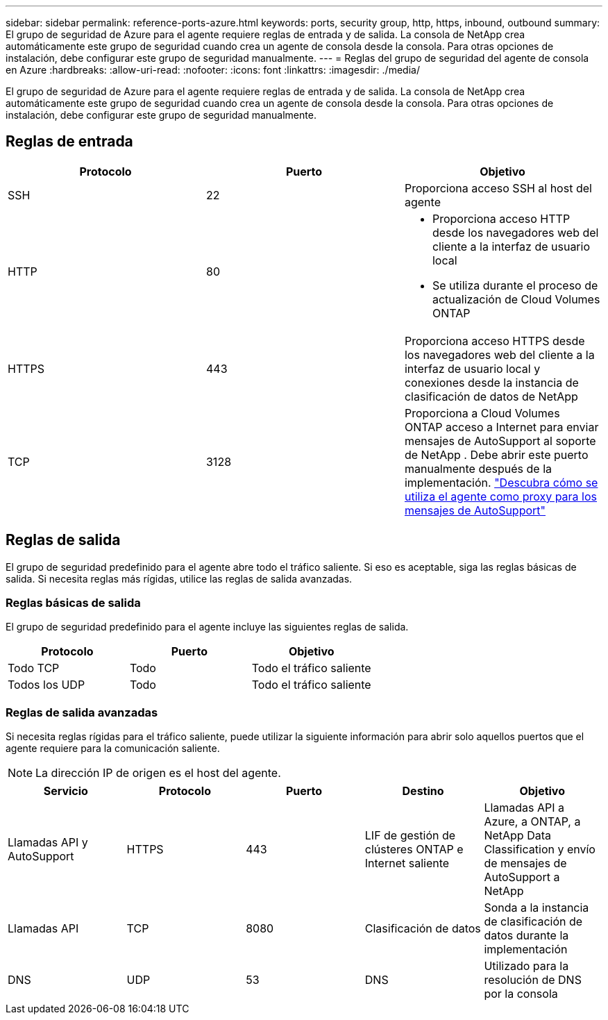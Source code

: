 ---
sidebar: sidebar 
permalink: reference-ports-azure.html 
keywords: ports, security group, http, https, inbound, outbound 
summary: El grupo de seguridad de Azure para el agente requiere reglas de entrada y de salida.  La consola de NetApp crea automáticamente este grupo de seguridad cuando crea un agente de consola desde la consola. Para otras opciones de instalación, debe configurar este grupo de seguridad manualmente. 
---
= Reglas del grupo de seguridad del agente de consola en Azure
:hardbreaks:
:allow-uri-read: 
:nofooter: 
:icons: font
:linkattrs: 
:imagesdir: ./media/


[role="lead"]
El grupo de seguridad de Azure para el agente requiere reglas de entrada y de salida.  La consola de NetApp crea automáticamente este grupo de seguridad cuando crea un agente de consola desde la consola. Para otras opciones de instalación, debe configurar este grupo de seguridad manualmente.



== Reglas de entrada

[cols="3*"]
|===
| Protocolo | Puerto | Objetivo 


| SSH | 22 | Proporciona acceso SSH al host del agente 


| HTTP | 80  a| 
* Proporciona acceso HTTP desde los navegadores web del cliente a la interfaz de usuario local
* Se utiliza durante el proceso de actualización de Cloud Volumes ONTAP




| HTTPS | 443 | Proporciona acceso HTTPS desde los navegadores web del cliente a la interfaz de usuario local y conexiones desde la instancia de clasificación de datos de NetApp 


| TCP | 3128 | Proporciona a Cloud Volumes ONTAP acceso a Internet para enviar mensajes de AutoSupport al soporte de NetApp . Debe abrir este puerto manualmente después de la implementación. https://docs.netapp.com/us-en/storage-management-cloud-volumes-ontap/task-verify-autosupport.html["Descubra cómo se utiliza el agente como proxy para los mensajes de AutoSupport"^] 
|===


== Reglas de salida

El grupo de seguridad predefinido para el agente abre todo el tráfico saliente.  Si eso es aceptable, siga las reglas básicas de salida.  Si necesita reglas más rígidas, utilice las reglas de salida avanzadas.



=== Reglas básicas de salida

El grupo de seguridad predefinido para el agente incluye las siguientes reglas de salida.

[cols="3*"]
|===
| Protocolo | Puerto | Objetivo 


| Todo TCP | Todo | Todo el tráfico saliente 


| Todos los UDP | Todo | Todo el tráfico saliente 
|===


=== Reglas de salida avanzadas

Si necesita reglas rígidas para el tráfico saliente, puede utilizar la siguiente información para abrir solo aquellos puertos que el agente requiere para la comunicación saliente.


NOTE: La dirección IP de origen es el host del agente.

[cols="5*"]
|===
| Servicio | Protocolo | Puerto | Destino | Objetivo 


| Llamadas API y AutoSupport | HTTPS | 443 | LIF de gestión de clústeres ONTAP e Internet saliente | Llamadas API a Azure, a ONTAP, a NetApp Data Classification y envío de mensajes de AutoSupport a NetApp 


| Llamadas API | TCP | 8080 | Clasificación de datos | Sonda a la instancia de clasificación de datos durante la implementación 


| DNS | UDP | 53 | DNS | Utilizado para la resolución de DNS por la consola 
|===